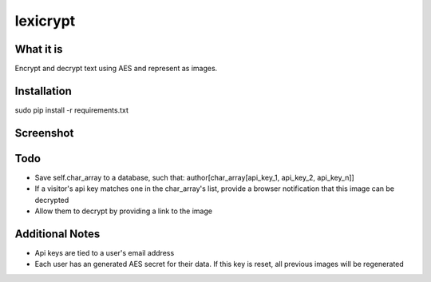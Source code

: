 =========
lexicrypt
=========


What it is
==========

Encrypt and decrypt text using AES and represent as images.


Installation
============

sudo pip install -r requirements.txt


Screenshot
==========

.. image:: https://img.skitch.com/20111120-fskaf7xhdu6rrs7c1jwkhasf77.jpg


Todo
====

* Save self.char_array to a database, such that: author[char_array[api_key_1, api_key_2, api_key_n]]
* If a visitor's api key matches one in the char_array's list, provide a
  browser notification that this image can be decrypted
* Allow them to decrypt by providing a link to the image


Additional Notes
================

* Api keys are tied to a user's email address
* Each user has an generated AES secret for their data. If this key is reset, all previous images will be regenerated
